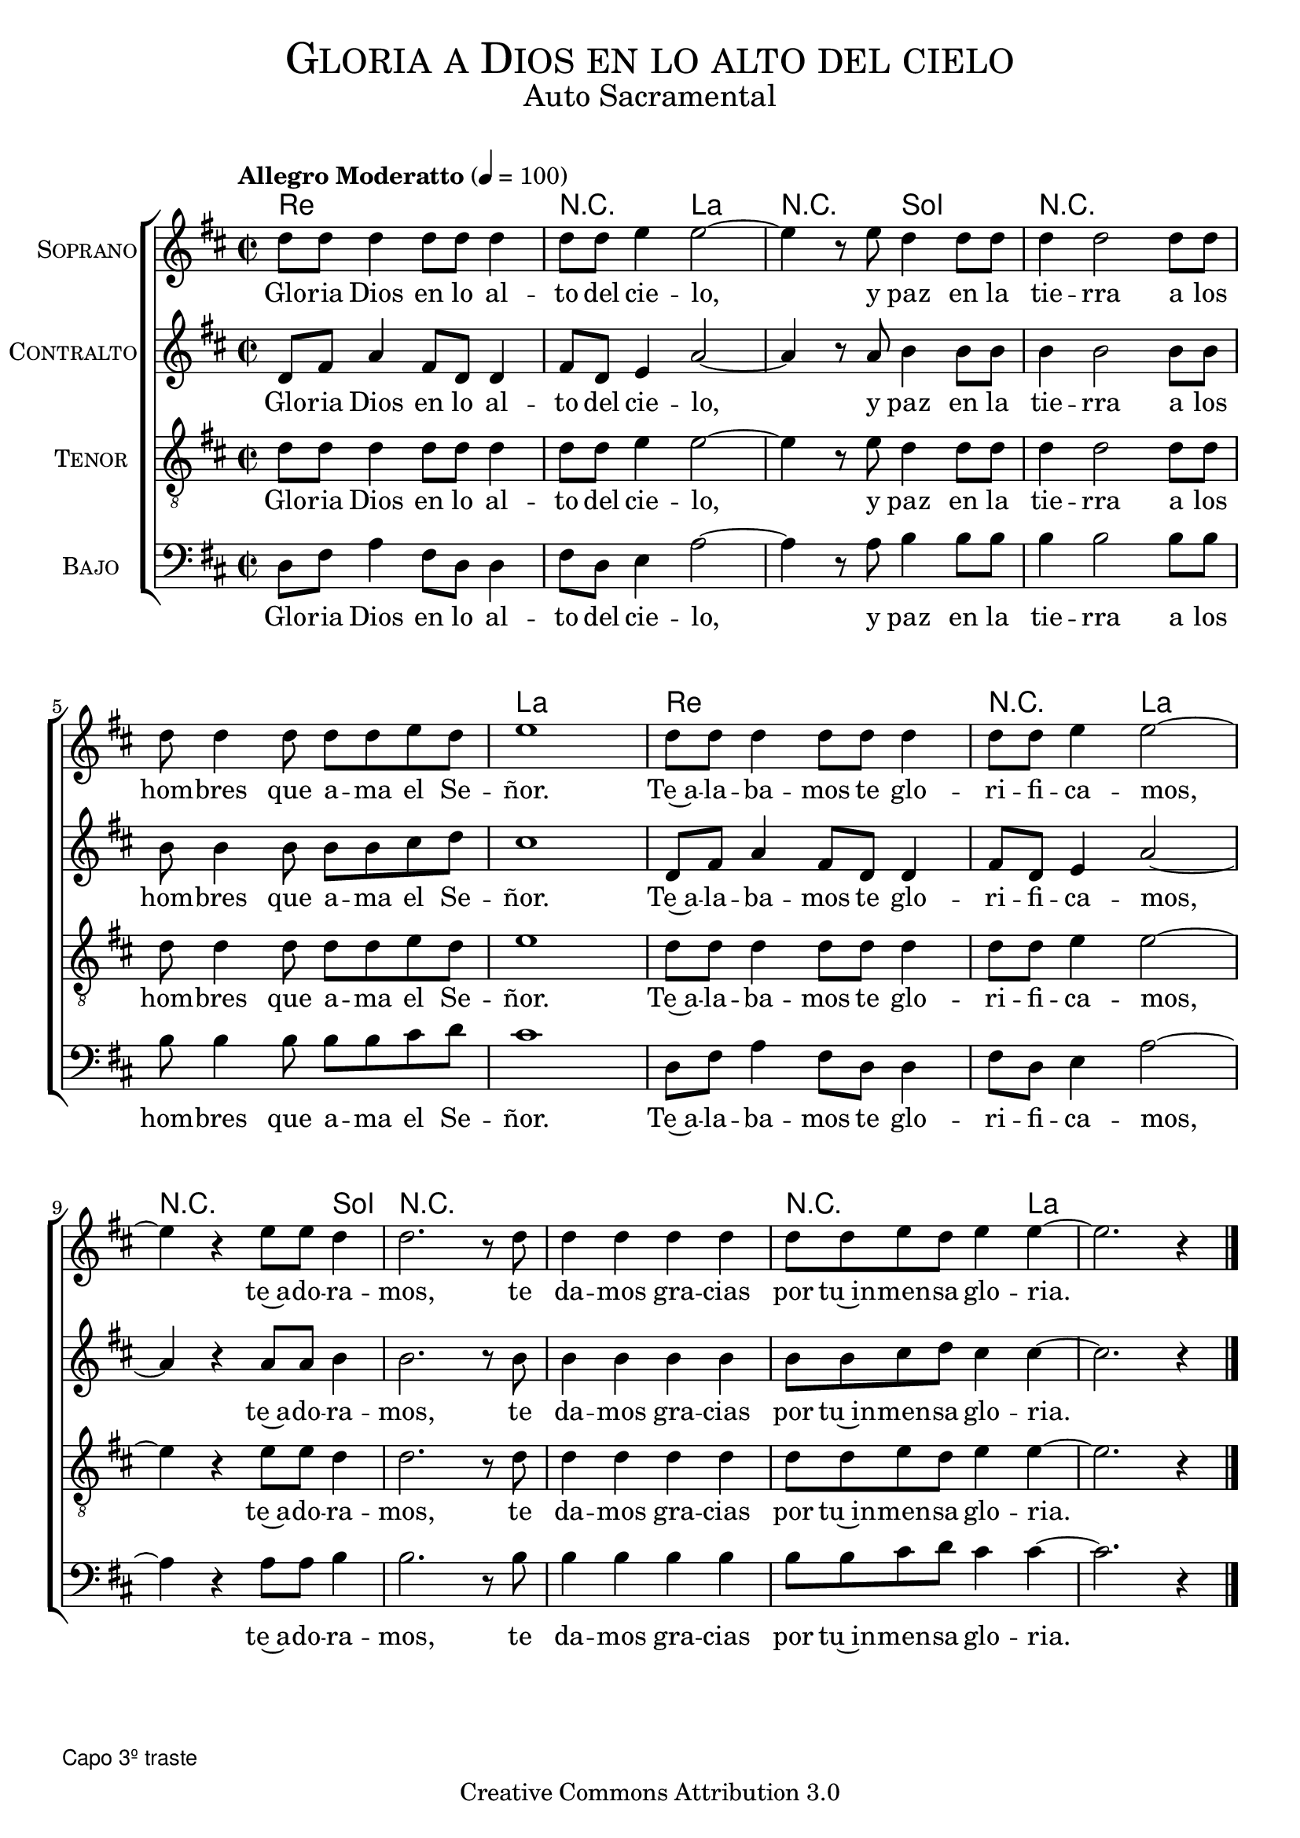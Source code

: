 % ****************************************************************
%	Vamos ya pastores - Solista
%	by serach.sam@
% ****************************************************************
\language "espanol"
\version "2.19.32"

%#(set-global-staff-size 16)

% --- Parametro globales
global = {
  \tempo "Allegro Moderatto" 4=100
  \key re \major
  \time 2/2
  s1*13
  \bar "|."
}

% --- Cabecera
\markup { \fill-line { \center-column { \fontsize #5 \smallCaps "Gloria a Dios en lo alto del cielo" \fontsize #2 "Auto Sacramental" } } }
\markup { \fill-line { \center-column { \fontsize #2 " " } \center-column { \fontsize #2 " " \small " " } } }
\header {
  copyright = "Creative Commons Attribution 3.0"
  tagline = \markup { \with-url #"http://lilypond.org/web/" { LilyPond ... \italic { music notation for everyone } } }
  breakbefore = ##t
}

soprano = \relative do'' {
  re8 re re4 re8 re re4 re8 re mi4 mi2~ mi4 r8
  mi8 re4 re8 re re4 re2 re8 re re re4 re8 re re mi re mi1
  re8 re re4 re8 re re4 re8 re mi4 mi2~ mi4 r
  mi8 mi re4 re2. r8 re8 re4 re re re re8 re mi re mi4 mi4~ mi2. r4
}
soprano_letra = \lyricmode {
  Glo -- ria Dios en lo al -- to del cie -- lo,
  y paz en la tie -- rra  a los hom -- bres que a -- ma el Se -- ñor.
  Te~a -- la -- ba -- mos te glo -- ri -- fi -- ca -- mos,
  te~a -- do -- ra -- mos, te da -- mos gra -- cias por tu~in -- men -- sa glo -- ria.
}

contralto = \relative do'' {
  re,8 fas la4 fas8 re re4 fas8 re mi4 la2~ la4 r8
  la8 si4 si8 si si4 si2 si8 si si si4 si8 si si dos re dos1
  re,8 fas la4 fas8 re re4 fas8 re mi4 la2~ la4 r
  la8 la si4 si2. r8 si8 si4 si si si si8 si dos re dos4 dos4~ dos2. r4
}
contralto_letra = \lyricmode { 
  Glo -- ria Dios en lo al -- to del cie -- lo,
  y paz en la tie -- rra  a los hom -- bres que a -- ma el Se -- ñor.
  Te~a -- la -- ba -- mos te glo -- ri -- fi -- ca -- mos,
  te~a -- do -- ra -- mos, te da -- mos gra -- cias por tu~in -- men -- sa glo -- ria.
}

tenor = \relative do' {
  \clef "G_8"
  re8 re re4 re8 re re4 re8 re mi4 mi2~ mi4 r8
  mi8 re4 re8 re re4 re2 re8 re re re4 re8 re re mi re mi1
  re8 re re4 re8 re re4 re8 re mi4 mi2~ mi4 r
  mi8 mi re4 re2. r8 re8 re4 re re re re8 re mi re mi4 mi4~ mi2. r4
}
tenor_letra = \lyricmode { 
  Glo -- ria Dios en lo al -- to del cie -- lo,
  y paz en la tie -- rra  a los hom -- bres que a -- ma el Se -- ñor.
  Te~a -- la -- ba -- mos te glo -- ri -- fi -- ca -- mos,
  te~a -- do -- ra -- mos, te da -- mos gra -- cias por tu~in -- men -- sa glo -- ria.
}

bajo = \relative do {
  \clef bass
  re8 fas la4 fas8 re re4 fas8 re mi4 la2~ la4 r8
  la8 si4 si8 si si4 si2 si8 si si si4 si8 si si dos re dos1
  re,8 fas la4 fas8 re re4 fas8 re mi4 la2~ la4 r
  la8 la si4 si2. r8 si8 si4 si si si si8 si dos re dos4 dos4~ dos2. r4
}
bajo_letra = \lyricmode { 
  Glo -- ria Dios en lo al -- to del cie -- lo,
  y paz en la tie -- rra  a los hom -- bres que a -- ma el Se -- ñor.
  Te~a -- la -- ba -- mos te glo -- ri -- fi -- ca -- mos,
  te~a -- do -- ra -- mos, te da -- mos gra -- cias por tu~in -- men -- sa glo -- ria.
}

% --- Acordes
acordes = \new ChordNames {
  %\set chordChanges = ##t
  \italianChords
  \chordmode {
    re1 R2 la2 R2 sol2 R1*2 la1
    re1 R2 la2 R2. sol4 R1*2 R2. la4
  }
}

\score {
  <<
    \acordes
    \new ChoirStaff <<
      \new Staff <<
        \set Staff.instrumentName = \markup { \smallCaps "Soprano" }
        \new Voice = "soprano" << \global \soprano >>
        \new Lyrics \lyricsto "soprano" \soprano_letra 
      >>
      \new Staff <<
        \set Staff.instrumentName = \markup { \smallCaps "Contralto" }
        \new Voice = "alto" << \global \contralto >>
        \new Lyrics \lyricsto "alto" \contralto_letra
      >> 
      \new Staff <<
        \set Staff.instrumentName = \markup { \smallCaps "Tenor" }
        \new Voice = "tenor" << \global \tenor >>
        \new Lyrics \lyricsto "tenor" \tenor_letra
      >>
      \new Staff <<
        \set Staff.instrumentName = \markup { \smallCaps "Bajo" }
        \new Voice = "bass" << \global \bajo >>
        \new Lyrics \lyricsto "bass" \bajo_letra
      >>
    >>
  >>
  \layout {}
  \midi {}
}

\markup { \small \sans "Capo 3º traste" }

\markup \fill-line {
  \center-column {
    \hspace #5
    \override #'(font-name . "Franklin Gothic Medium")
    {
      \line { \with-color #red { Re \hspace #33 La } }
      \line { GLORIA A DIOS EN LO ALTO DEL CIELO, }
      \line { \with-color #red { Sol \hspace #50 La } }
      \line { Y PAZ EN LA TIERRA A LOS HOMBRES QUE AMA EL SEÑOR. }
      \line { \with-color #red { Re \hspace #25 La } }
      \line { TE ALABAMOS, TE GLORIFICAMOS, }
      \line { \with-color #red { Sol \hspace #55 La } }
      \line { TE ADORAMOS, TE DAMOS GRACIAS POR TU INMENSA GLORIA. }
    }
  }
}

% --- Pagina
\paper {
  #( set-default-paper-size "letter" )
}